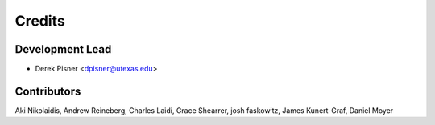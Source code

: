 =======
Credits
=======

Development Lead
----------------

* Derek Pisner <dpisner@utexas.edu>

Contributors
------------
Aki Nikolaidis, Andrew Reineberg, Charles Laidi, Grace Shearrer, josh faskowitz, James Kunert-Graf, Daniel Moyer
